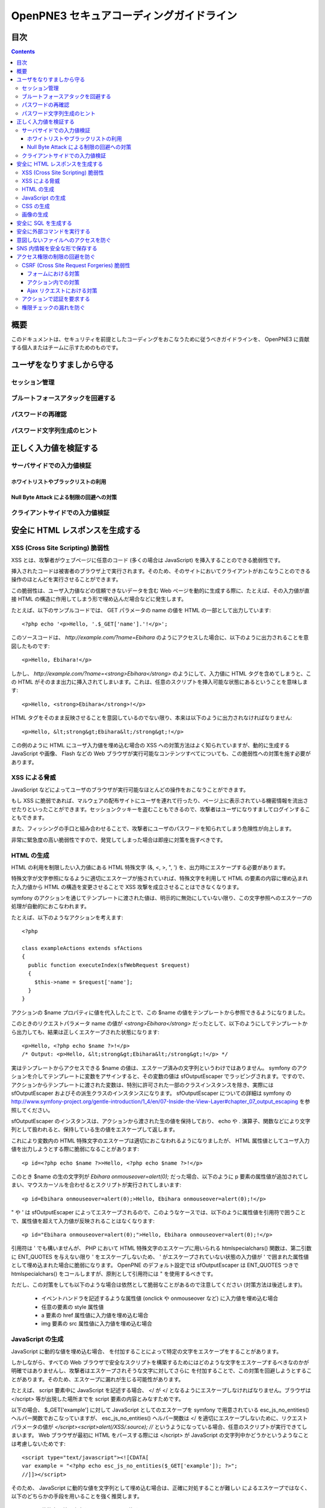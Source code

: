 =========================================
OpenPNE3 セキュアコーディングガイドライン
=========================================

目次
====

.. contents::

概要
====

このドキュメントは、セキュリティを前提としたコーディングをおこなうために従うべきガイドラインを、 OpenPNE3 に貢献する個人またはチームに示すためのものです。

ユーザをなりすましから守る
==========================

セッション管理
--------------

ブルートフォースアタックを回避する
----------------------------------

パスワードの再確認
------------------

パスワード文字列生成のヒント
----------------------------

正しく入力値を検証する
======================

サーバサイドでの入力値検証
--------------------------

ホワイトリストやブラックリストの利用
++++++++++++++++++++++++++++++++++++

Null Byte Attack による制限の回避への対策
+++++++++++++++++++++++++++++++++++++++++

クライアントサイドでの入力値検証
--------------------------------

安全に HTML レスポンスを生成する
================================

XSS (Cross Site Scripting) 脆弱性
---------------------------------

XSS とは、攻撃者がウェブページに任意のコード (多くの場合は JavaScript) を挿入することのできる脆弱性です。

挿入されたコードは被害者のブラウザ上で実行されます。そのため、そのサイトにおいてクライアントがおこなうことのできる操作のほとんどを実行させることができます。

この脆弱性は、ユーザ入力値などの信頼できないデータを含む Web ページを動的に生成する際に、たとえば、その入力値が直接 HTML の構造に作用してしまう形で埋め込んだ場合などに発生します。

たとえば、以下のサンプルコードでは、 GET パラメータの name の値を HTML の一部として出力しています::

  <?php echo '<p>Hello, '.$_GET['name'].'!</p>';

このソースコードは、 `http://example.com/?name=Ebihara` のようにアクセスした場合に、以下のように出力されることを意図したものです::

  <p>Hello, Ebihara!</p>

しかし、 `http://example.com/?name=<strong>Ebihara</strong>` のようにして、入力値に HTML タグを含めてしまうと、この HTML がそのまま出力に挿入されてしまいます。これは、任意のスクリプトを挿入可能な状態にあるということを意味します::

  <p>Hello, <strong>Ebihara</strong>!</p>

HTML タグをそのまま反映させることを意図しているのでない限り、本来は以下のように出力されなければなりません::

  <p>Hello, &lt;strong&gt;Ebihara&lt;/strong&gt;!</p>

この例のように HTML にユーザ入力値を埋め込む場合の XSS への対策方法はよく知られていますが、動的に生成する JavaScript や画像、 Flash などの Web ブラウザが実行可能なコンテンツすべてについても、この脆弱性への対策を施す必要があります。

XSS による脅威
--------------

JavaScript などによってユーザのブラウザが実行可能なほとんどの操作をおこなうことができます。

もし XSS に脆弱であれば、マルウェアの配布サイトにユーザを連れて行ったり、ページ上に表示されている機密情報を流出させたりといったことができます。セッションクッキーを盗むこともできるので、攻撃者はユーザになりすましてログインすることもできます。

また、フィッシングの手口と組み合わせることで、攻撃者にユーザのパスワードを知られてしまう危険性が向上します。

非常に緊急度の高い脆弱性ですので、発覚してしまった場合は即座に対策を施すべきです。

HTML の生成
-----------

HTML の利用を制限したい入力値にある HTML 特殊文字 (&, <, >, ", ') を、出力時にエスケープする必要があります。

特殊文字が文字参照になるように適切にエスケープが施されていれば、特殊文字を利用して HTML の要素の内容に埋め込まれた入力値から HTML の構造を変更させることで XSS 攻撃を成立させることはできなくなります。

symfony のアクションを通じてテンプレートに渡された値は、明示的に無効にしていない限り、この文字参照へのエスケープの処理が自動的におこなわれます。

たとえば、以下のようなアクションを考えます::

  <?php
  
  class exampleActions extends sfActions
  {
    public function executeIndex(sfWebRequest $request)
    {
      $this->name = $request['name'];
    }
  }

アクションの $name プロパティに値を代入したことで、この $name の値をテンプレートから参照できるようになりました。

このときのリクエストパラメータ name の値が `<strong>Ebihara</strong>` だったとして、以下のようにしてテンプレートから出力しても、結果は正しくエスケープされた状態になります::

  <p>Hello, <?php echo $name ?>!</p>
  /* Output: <p>Hello, &lt;strong&gt;Ebihara&lt;/strong&gt;!</p> */

実はテンプレートからアクセスできる $name の値は、エスケープ済みの文字列というわけではありません。 symfony のアクションを介してテンプレートに変数をアサインすると、その変数の値は sfOutputEscaper でラッピングされます。ですので、アクションからテンプレートに渡された変数は、特別に許可された一部のクラスインスタンスを除き、実際には sfOutputEscaper およびその派生クラスのインスタンスになります。 sfOutputEscaper についての詳細は symfony の http://www.symfony-project.org/gentle-introduction/1_4/en/07-Inside-the-View-Layer#chapter_07_output_escaping を参照してください。

sfOutputEscaper のインスタンスは、アクションから渡された生の値を保持しており、 echo や . 演算子、関数などにより文字列として扱われると、保持している生の値をエスケープして返します。

これにより変数内の HTML 特殊文字のエスケープは適切におこなわれるようになりましたが、 HTML 属性値としてユーザ入力値を出力しようとする際に脆弱になることがあります::

  <p id=<?php echo $name ?>>Hello, <?php echo $name ?>!</p>

このとき $name の生の文字列が `Ebihara onmouseover=alert(0);` だった場合、以下のように p 要素の属性値が追加されてしまい、マウスカーソルを合わせるとスクリプトが実行されてしまいます::

  <p id=Ebihara onmouseover=alert(0);>Hello, Ebihara onmouseover=alert(0);!</p>

" や ' は sfOutputEscaper によってエスケープされるので、このようなケースでは、以下のように属性値を引用符で囲うことで、属性値を超えて入力値が反映されることはなくなります::

  <p id="Ebihara onmouseover=alert(0);">Hello, Ebihara onmouseover=alert(0);!</p>

引用符は ' でも構いませんが、 PHP において HTML 特殊文字のエスケープに用いられる htmlspecialchars() 関数は、第二引数に ENT_QUOTES を与えない限り ' をエスケープしないため、 ' がエスケープされていない状態の入力値が ' で囲まれた属性値として埋め込まれた場合に脆弱になります。 OpenPNE のデフォルト設定では sfOutputEscaper は ENT_QUOTES つきで htmlspecialchars() をコールしますが、原則として引用符には " を使用するべきです。

ただし、この対策をしても以下のような場合は依然として脆弱なことがあるので注意してください (対策方法は後述します)。

 * イベントハンドラを記述するような属性値 (onclick や onmouseover など) に入力値を埋め込む場合
 * 任意の要素の style 属性値
 * a 要素の href 属性値に入力値を埋め込む場合
 * img 要素の src 属性値に入力値を埋め込む場合

JavaScript の生成
-----------------

JavaScript に動的な値を埋め込む場合、 \ を付加することによって特定の文字をエスケープをすることがあります。

しかしながら、すべての Web ブラウザで安全なスクリプトを構築するためにはどのような文字をエスケープするべきなのかが明確ではありませんし、攻撃者はエスケープされそうな文字に対してさらに \ を付加することで、この対策を回避しようとすることがあります。そのため、エスケープに漏れが生じる可能性があります。

たとえば、 script 要素中に JavaScript を記述する場合、 </ が <\/ となるようにエスケープしなければなりません。ブラウザは </script> 等が出現した場所までを script 要素の内容とみなすためです。

以下の場合、 $_GET['example'] に対して JavaScript としてのエスケープを symfony で用意されている esc_js_no_entities() ヘルパー関数でおこなっていますが、 esc_js_no_entities() ヘルパー関数は </ を適切にエスケープしないために、リクエストパラメータの値が `</script><script>alert(/XSS/.source); //` というようになっている場合、任意のスクリプトが実行できてしまいます。 Web ブラウザが最初に HTML をパースする際には </script> が JavaScript の文字列中かどうかというようなことは考慮しないためです::

  <script type="text/javascript"><![CDATA[
  var example = "<?php echo esc_js_no_entities($_GET['example']); ?>";
  //]]></script>

そのため、 JavaScript に動的な値を文字列として埋め込む場合は、正確に対処することが難しい \ によるエスケープではなく、以下のどちらかの手段を用いることを強く推奨します。

 1. 英数字以外の文字を \xHH のように置換する。
 2. HTML 要素の属性値や内容として動的な値を挿入し、 JavaScript から DOM を用いてその値を純粋な JavaScript の文字列として取ってくる。

特に、 2. の方法を用いることを推奨します。以下に例を示します::

  <input id="example" type="hidden" value="<?php echo $name ?>" />
  
  <script type="text/javascript"><![CDATA[
  alert(document.getElementById("example").value);
  //]]></script>

この方法であれば、 HTML の作法に基づいて動的に生成した値を埋め込み、 JavaScript からそれを文字列として取得するだけで済むので、動的に埋め込まれた値は常に JavaScript の文字列のまま保たれることになり、危険は生じえません。

CSS の生成
----------

CSS には expression() プロパティなどによりスクリプトを埋め込むことができます。ですので、 CSS に入力値を埋め込む場合も適切に配慮をおこなわなければなりません。

CSS でも \ による特定の文字のエスケープがおこなわれることがありますが、 JavaScript の場合と同様、避けるべきです。

英数字以外の文字を \xHH のように置換することで CSS に動的な値を、確実に文字列として利用できるようになります。

しかしながら、管理画面からの入力を除いて、入力値に基づいて CSS を生成することはなるべく回避することをお勧めします。

画像の生成
----------

Internet Explorer では、レスポンスヘッダ内の Content-Type のみならず、コンテンツの中身も確認した上で、最終的にそのレスポンス内容をどのような種類のコンテンツとして処理するべきか決定します。

たとえば、 Content-Type が image/gif であっても、レスポンスの内容が HTML であれば text/html として読み込んでしまいます。 (CAPEC-209: Cross-Site Scripting Using MIME Type Mismatch http://capec.mitre.org/data/definitions/209.html)

HTML として読み込まれた画像に JavaScript が埋め込まれていれば、ブラウザは当然にその JavaScript を実行してしまい、 XSS 脆弱性が成立してしまいます。

OpenPNE ではユーザのアップロードした画像を表示するために sfImageHandlerPlugin を用意しています。このプラグインで処理された画像は、一度 GD を通して画像を生成し直した上で表示されることになるため、画像以外の情報は除去された状態になり、安全に画像を表示することができます。

ユーザの画像アップロードを許す場合、その画像をそのまま表示するということはせずに、 sfImageHandlerPlugin もしくは他の手段を用いてから表示するようにしてください。

.. 文脈にあったエスケープを心がける
.. --------------------------------

安全に SQL を生成する
=====================

HTML の生成と同様、 SQL の生成にあたっても、ユーザ入力値など信頼できない値の取り扱いには注意が必要です。

ユーザ入力値を含んだ SQL 文を動的に生成する場合、その入力値によって、最終的に実行される SQL の構文を意図したものと違うものに変更されてしまう可能性があります。

これは SQL Injection と呼ばれている脆弱性です。この脆弱性が存在していると、攻撃者にデータベースに存在する情報の漏洩や改ざんを許してしまいます。

たとえば、以下のようなコードは SQL Injection に対して脆弱です::

  <?php
  // $pdo は PDO のインスタンス
  $pdo->query(sprintf('SELECT * FROM user WHERE username = "%s" AND password = "%s";', $_GET['username'], $_GET['password']));

`http://example.com/?username=jsmith&password=example` のような URL にアクセスがあった場合、このコードの意図通りに、以下の SQL 文が生成され、実行されます::

  SELECT * FROM user WHERE username = "jsmith" AND password = "example";

しかし、 `http://example.com/?username=jsmith%22;%20--%20&password=whatever` のような URL にアクセスすると、以下のクエリが実行されてしまいます (`--` 以降はコメント) ::

  SELECT * FROM user WHERE username = "jsmith"; -- " AND password = "whatever";

また、複数文の発行が許可されている場合には、 `http://example.com/?username=%22;%20DELETE%20FROM%20user;%20SELECT%20username%20AS%20dummy%20FROM%20user%20WHERE%20%22%22%20%3D%20%22&password=whatever` のような URL にアクセスされると、以下のように DELETE 文が発行されてしまいます::

  SELECT * FROM user WHERE username = "";
  DELETE FROM user;
  SELECT username AS dummy FROM user WHERE "" = "" AND password = "whatever";

OpenPNE で SQL Injection に対処するには、バインド機構を使用して SQL 文を生成するようにするのが一番よい解決方法です。

バインド機構とは、実際の値を埋め込む場所を記号 (プレースホルダ) で示した SQL 文をあらかじめ準備しておき、後からプレースホルダを実際の値に置き換えて SQL を構築する機構のことをいいます。バインド機構はプレースホルダから実際の値に置き換えるときに、実際の値を正しくエスケープします。

PDO はバインド機構に対応しているので、先に示したサンプルコードを以下のように変更することで、 SQL Injection からアプリケーションを守ることができます::

  <?php
  // $pdo は PDO のインスタンス
  $sth = $pdo->prepare('SELECT * FROM user WHERE username = ? AND password = ?;');
  $sth->execute(array($_GET['username'], $_GET['password']));

OpenPNE においては、自分で SQL 文を生成するすべての箇所で SQL Injection に対して配慮をおこなわなければなりません。 OpenPNE ではほとんどの場合直接 SQL 文を書かずに、 Doctrine の DQL 文を直接記述もしくは構築し、その DQL を SQL に変換して実行するということをおこなっていますが、 この DQL も以下のように誤った形で組み立ててしまうと、結局、 SQL Injection に脆弱になってしまいます::

  <?php
  Doctrine::getTable('User')->createQuery()
    ->where(sprintf('username = "%s" AND password = "%s"', $_GET['username'], $_GET['password']))
    ->execute();

このコードは、バインド機構を利用して DQL を組み立てるために、以下のように記述するべきです::

  <?php
  Doctrine::getTable('User')->createQuery()
    ->where('username = ? AND password = ?', array($_GET['username'], $_GET['password']))
    ->execute();

一方で、たとえば Doctrine_Table::find() メソッドに関しては、 SQL Injection に対して配慮して SQL 文が生成されるため、引数を渡す際に特別な配慮をおこなう必要はありません。ですが、 Doctrine_Table::findBySql() や Doctrine_Table::findByDql() といった SQL や DQL を自分で組み立てるようなメソッドを利用する場合には、やはり、 SQL Injection に対する配慮が求められることになります。

自分で SQL や DQL を組み立てる必要があり、 SQL Injection に対する配慮が必要なものとしては、たとえば以下のようなものがあります。

 * PDO 以外のデータベース関連拡張が提供する関数群
 * PDO::exec() や PDOStatement::execute() などクエリを実行する PDO のメソッド
 * Doctrine_Connection::fetchAll() など直接 SQL を実行する Doctrine_Connection のメソッド
 * Doctrine_RawSql
 * Doctrine_Query
 * Doctrine_Table::findBySql() など、自分で作成したクエリを元にレコードを取得するようなメソッド

また、バインド機構を利用したとしても、ユーザ入力値に基づいてカラム名などを動的に組み立てるような場合は、 SQL Injection に対して脆弱となります。できるだけそのようなコードは控えるようにするべきですが、それが難しい場合、必ず、動的に組み立てる箇所に対してエスケープやクオート処理を実施してください。

エスケープ等に使用できる Doctrine のメソッドとしては以下のようなものがあります。エスケープ等が必要な記号群やエスケープ手法などはデータベースエンジンによって異なります。そのため、独自処理を施すより、 Doctrine が用意しているメソッドを利用しておこなうことを強く推奨します。

 * Doctrine_Formatter::escapePattern()
 * Doctrine_Connection::quote()
 * Doctrine_Connection::quoteIdentifier()

安全に外部コマンドを実行する
============================

意図しないファイルへのアクセスを防ぐ
====================================

SNS 内情報を安全な形で保存する
==============================

アクセス権限の制限の回避を防ぐ
==============================

CSRF (Cross Site Request Forgeries) 脆弱性
------------------------------------------

CSRF 脆弱性は、ユーザに意図しないリクエストを発生させることを強いることができる脆弱性です。

罠が仕掛けられた、そのサイト内あるいはサイト外のページにおいて、 CSRF 脆弱性を悪用したリクエストを発生させるような動作 (リンクのクリックやフォームの送信など) をユーザがおこなうことで、意図しない投稿や設定の変更などを強制的におこなわされてしまいます。

たとえば、 `http://example.com/example/{id}/delete` という URL (id は単純な連番で予測可能なものであるとします) に対して POST リクエストをおこなうことで、 example の削除処理がおこなわれるという場合、リクエストはたとえば以下のようになります::

  POST /example/1/delete HTTP/1.1
  Host: example.com
  Cookie: PHPSESSID=754d3b148df7a597947f5556cbe06628
  Content-Type: application/x-www-form-urlencoded
  Content-Length: 0
  

このリクエストには Cookie の値を除き、秘密情報はどこにも含まれていません。ですので、 /example/1/delete という URL に POST リクエストを実行させれば削除処理をおこなわせることができる、ということが知られてしまえば、ユーザがこの POST リクエストを発行するようなフォームを罠ページなどで実行してしまうことで、ユーザは意図せずに example を削除してしまうことになります。このリクエストを受けてアプリケーション側で削除処理を実行してしまってはいけません。

そこで、リクエストに秘密情報を要求するようにすることで、 CSRF を防ぐことができます。リクエストに秘密情報を含める対策の例として、以下のようなものがあります。

 1. セッション ID を hidden フィールドの値として入れるなどしてリクエストに含む
 2. ユーザのパスワードを入力させる
 3. 独自の予測不可能な ID を hidden フィールドの値として入れるなどしてリクエストに含む

一般に用いられるのは 1. もしくは 3. です。 OpenPNE では 1. に基づいた 3. を、この後に説明するフォームフレームワークの機構を用いて生成することにより対策することをお勧めします。

ただし、 1. や 3. の場合、そのサイト内に XSS 脆弱性が存在する場合、機能しなくなってしまいます。そのため、本当に重要な操作については、 2. の対策もあわせて実施することを強く推奨します。

フォームにおける対策
++++++++++++++++++++

symfony のフォームフレームワークを利用してフォームのレンダリングやリクエストのバリデーションをおこなうことで、結果的に CSRF を防ぐことができます。ですので、フォームを記述する際はフォームフレームワークを利用して書くようにしてください。

sfForm およびその派生クラスは、「OpenPNE.yml で設定できる csrf_secret の値 (デフォルト値は設定ファイルのタイムスタンプ)」と、「セッション ID」、そして「そのフォームのクラス名」を文字列連結したものの MD5 ハッシュ値を、 CSRF トークンとして提供します。

この CSRF トークンがリクエスト中に含まれているかどうかをもって、フォームクラスが適切なリクエストかどうかを判断します。

フォームフレームワークについては http://www.symfony-project.org/gentle-introduction/1_4/ja/10-Forms を参照してください。

なお、この CSRF 保護の機構を無効にする手段がいくつか存在します。これは、 CSRF への対策の必要がない種類の操作 (たとえば、実行してもユーザに影響しない操作) などにおいて、 CSRF トークンのチェックが邪魔になるようなときに有用ですが、 CSRF 保護の機構を無効にする場合は充分によく考えてから実施するようにしてください。

アクション内での対策
++++++++++++++++++++

フォームを使用しないアクションであっても、 CSRF 対策が必要な場合にはフォームフレームワークを使用して対処することができます。

まず、リクエストをする側のアクションもしくはテンプレートで、 BaseForm (sfForm の派生クラスで、プロジェクトのほとんどのフォームの親クラス) のインスタンスを生成し、普段フォームフレームワークを使用するのと同じように BaseForm をレンダリングします。

フォームによってリクエストを実行したくない場合は、リクエストパラメータに BaseForm のインスタンスから得られる CSRF トークンを含めるように明示的に指定する必要があります。パラメータ名は BaseForm::getCSRFFieldName()、 CSRF トークンの値は BaseForm::getCSRFToken() で取得できます。

リクエストを処理する側のアクションでは、以下のように sfWebRequest::checkCSRFProtection() を実行するだけで、 CSRF トークンのチェックをおこなうことができます::

  <?php
  
  class exampleActions extends sfActions
  {
    public function executeDelete(sfWebRequest $request)
    {
      $request->checkCSRFProtection();
    }
  }

sfWebRequest::checkCSRFProtection() は、正しい CSRF トークンがリクエストに含まれている場合は何もしません。リクエストに含まれている CSRF トークンに問題があるか、存在しない場合 sfValidatorErrorSchema のクラスインスタンスを例外として throw します。

この例外はアクションを実行している opExecutionFilter によって透過的に catch し、適切なエラーメッセージを出力するので、アクション側で catch をするなどして特別な配慮をおこなう必要はありません。

Ajax リクエストにおける対策
+++++++++++++++++++++++++++

うっかり忘れがちなことですが、 Ajax リクエストにおいても、 CSRF 対策が必要になる場合があります。

対処方法は「アクション内での対策」と同様、 BaseForm から得られる CSRF トークンの値をリクエストに含むことです。

クライアントサイドでのバリデーション、つまり JavaScript によってポストしようとしている CSRF トークンをチェックするようなことは、セキュリティ上意味をなさないことを念頭に置いてください。必ずサーバサイドでチェックをおこなうようにしてください。

アクションで認証を要求する
--------------------------

単純にアクションを作っただけでは、そのアクションは認証を要求しません。つまり、そのアクションは未ログイン状態のユーザでも実行可能ということになります。

認証を要求するアクションを作りたい場合は、以下のうちどちらか一方の作業をおこなってください。

 1. security.yml を作り、アクション実行前に自動的に認証をおこなうようにする。
 2. アクション内に、自分で認証のためのコードを記述する。

security.yml については http://www.symfony-project.org/gentle-introduction/1_4/ja/06-Inside-the-Controller-Layer#chapter_06_fa99a6d638f334600f0681315182141a32d28123 を参照してください。

権限チェックの漏れを防ぐ
------------------------
